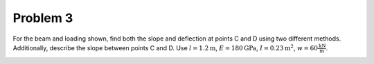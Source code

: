 Problem 3
=========

For the beam and loading shown, find both the slope and deflection at points C
and D using two different methods. Additionally, describe the slope between
points C and D. Use :math:`l = 1.2 \textrm{m}`, :math:`E = 180 \textrm{GPa}`,
:math:`I = 0.23 \textrm{m}^2`, :math:`w = 60 \frac{\textrm{kN}}{\textrm{m}}`.

.. image:: hw-04-prob-03.png
   :class: homeworkfig
